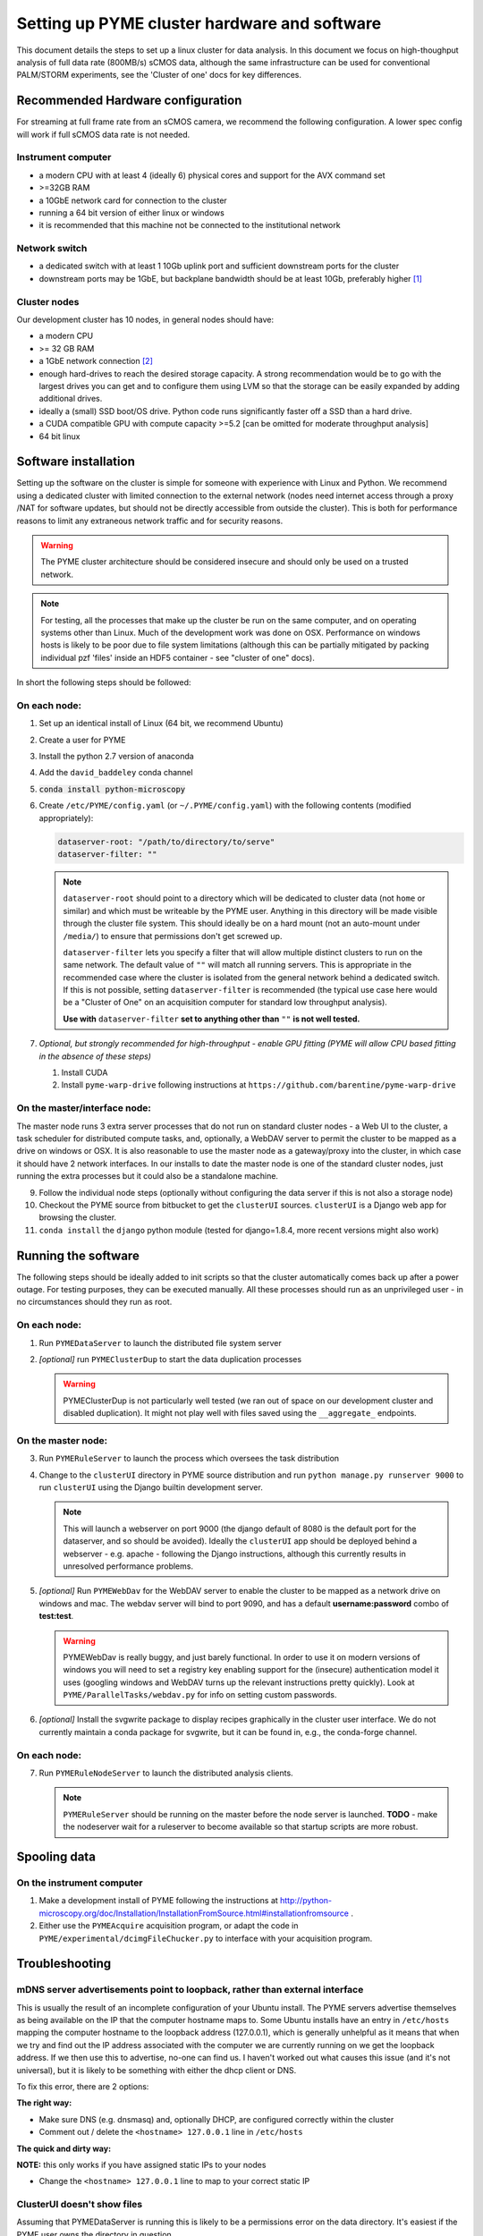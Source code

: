 .. _cluster_install:

Setting up PYME cluster hardware and software
*********************************************

This document details the steps to set up a linux cluster for data analysis. In this document we focus on high-thoughput
analysis of full data rate (800MB/s) sCMOS data, although the same infrastructure can be used for conventional PALM/STORM
experiments, see the 'Cluster of one' docs for key differences.

Recommended Hardware configuration
==================================

For streaming at full frame rate from an sCMOS camera, we recommend the following configuration. A lower spec config
will work if full sCMOS data rate is not needed.

Instrument computer
-------------------

* a modern CPU with at least 4 (ideally 6) physical cores and support for the AVX command set

* >=32GB RAM

* a 10GbE network card for connection to the cluster

* running a 64 bit version of either linux or windows

* it is recommended that this machine not be connected to the institutional network

Network switch
--------------

* a dedicated switch with at least 1 10Gb uplink port and sufficient downstream ports for the cluster

* downstream ports may be 1GbE, but backplane bandwidth should be at least 10Gb, preferably higher [#switch]_

Cluster nodes
-------------

Our development cluster has 10 nodes, in general nodes should have:

* a modern CPU

* >= 32 GB RAM

* a 1GbE network connection [#network]_

* enough hard-drives to reach the desired storage capacity. A strong recommendation would be to go with the largest drives
  you can get and to configure them using LVM so that the storage can be easily expanded by adding additional drives.

* ideally a (small) SSD boot/OS drive. Python code runs significantly faster off a SSD than a hard drive.

* a CUDA compatible GPU with compute capacity >=5.2 [can be omitted for moderate throughput analysis]

* 64 bit linux

Software installation
=====================

Setting up the software on the cluster is simple for someone with experience with Linux and Python. We recommend using
a dedicated cluster with limited connection to the external network (nodes need internet access through a proxy /NAT
for software updates, but should not be directly accessible from outside the cluster). This is both for performance
reasons to limit any extraneous network traffic and for security reasons.

.. warning::

    The PYME cluster architecture should be considered insecure and should only be used on a trusted network.

.. note::

    For testing, all the processes that make up the cluster be run on the same computer, and on operating systems other
    than Linux. Much of the development work was done on OSX. Performance on windows hosts is likely to be poor due to
    file system limitations (although this can be partially mitigated by packing individual pzf 'files' inside an HDF5
    container - see "cluster of one" docs).

In short the following steps should be followed:


On each node:
-------------

#. Set up an identical install of Linux (64 bit, we recommend Ubuntu)

#. Create a user for PYME

#. Install the python 2.7 version of anaconda

#. Add the ``david_baddeley`` conda channel

#. :code:`conda install python-microscopy`

#. Create ``/etc/PYME/config.yaml`` (or ``~/.PYME/config.yaml``) with the following contents (modified appropriately):

   .. code-block:: yaml

     dataserver-root: "/path/to/directory/to/serve"
     dataserver-filter: ""

   .. note::

     ``dataserver-root`` should point to a directory which will be dedicated to cluster data (not ``home`` or similar)
     and which must be writeable by the PYME user. Anything in this directory will be made visible through the cluster
     file system. This should ideally be on a hard mount (not an auto-mount under ``/media/``) to ensure that permissions
     don't get screwed up.

     ``dataserver-filter`` lets you specify a filter that will allow multiple distinct clusters to run on the same network.
     The default value of ``""`` will match all running servers. This is appropriate in the recommended case where the cluster
     is isolated from the general network behind a dedicated switch. If this is not possible, setting ``dataserver-filter``
     is recommended (the typical use case here would be a "Cluster of One" on an acquisition computer for standard low
     throughput analysis).

     **Use with** ``dataserver-filter`` **set to anything other than** ``""`` **is not well tested.**

#. *Optional, but strongly recommended for high-throughput - enable GPU fitting (PYME will allow CPU based fitting in the absence of these steps)*

   #. Install CUDA

   #. Install ``pyme-warp-drive`` following instructions at ``https://github.com/barentine/pyme-warp-drive``





On the master/interface node:
-----------------------------

The master node runs 3 extra server processes that do not run on standard cluster nodes - a Web UI to the cluster,
a task scheduler for distributed compute tasks, and, optionally, a WebDAV server to permit the cluster to be mapped as
a drive on windows or OSX. It is also reasonable to use the master node as a gateway/proxy into the cluster, in which
case it should have 2 network interfaces. In our installs to date the master node is one of the standard cluster nodes,
just running the extra processes but it could also be a standalone machine.

9. Follow the individual node steps (optionally without configuring the data server if this is not also a storage node)

#. Checkout the PYME source from bitbucket to get the ``clusterUI`` sources. ``clusterUI`` is a Django web app for browsing the cluster.

#. ``conda install`` the ``django`` python module (tested for django=1.8.4, more recent versions might also work)


Running the software
====================

The following steps should be ideally added to init scripts so that the cluster automatically comes back up after a power outage.
For testing purposes, they can be executed manually. All these processes should run as an unprivileged user - in no
circumstances should they run as root.

On each node:
-------------
1. Run ``PYMEDataServer`` to launch the distributed file system server

2. *[optional]* run ``PYMEClusterDup`` to start the data duplication processes

   .. warning::

      PYMEClusterDup is not particularly well tested (we ran out of space on our development cluster and disabled duplication).
      It might not play well with files saved using the ``__aggregate_`` endpoints.


On the master node:
-------------------

3. Run ``PYMERuleServer`` to launch the process which oversees the task distribution

4. Change to the ``clusterUI`` directory in PYME source distribution and run ``python manage.py runserver 9000`` to run
   ``clusterUI`` using the Django builtin development server.

   .. note::

     This will launch a webserver on port 9000 (the django default of 8080 is the default port for the dataserver,
     and so should be avoided). Ideally the ``clusterUI`` app should be deployed behind a webserver  - e.g. apache -
     following the Django instructions, although this currently results in unresolved performance problems.

5. *[optional]* Run ``PYMEWebDav`` for the WebDAV server to enable the cluster to be mapped as a network drive on windows
   and mac. The webdav server will bind to port 9090, and has a default **username:password** combo of **test:test**.

   .. warning::

     PYMEWebDav is really buggy, and just barely functional. In order to use it on modern versions of windows you will
     need to set a registry key enabling support for the (insecure) authentication model it uses (googling windows and
     WebDAV turns up the relevant instructions pretty quickly). Look at ``PYME/ParallelTasks/webdav.py`` for info on
     setting custom passwords.

#. *[optional]* Install the svgwrite package to display recipes graphically in the cluster user interface. We do not
   currently maintain a conda package for svgwrite, but it can be found in, e.g., the conda-forge channel.

On each node:
-------------
7. Run ``PYMERuleNodeServer`` to launch the distributed analysis clients.

   .. note::

      ``PYMERuleServer`` should be running on the master before the node server is launched. **TODO** - make the nodeserver wait
      for a ruleserver to become available so that startup scripts are more robust.

Spooling data
=============

On the instrument computer
--------------------------

#. Make a development install of PYME following the instructions at http://python-microscopy.org/doc/Installation/InstallationFromSource.html#installationfromsource .

#. Either use the ``PYMEAcquire`` acquisition program, or adapt the code in ``PYME/experimental/dcimgFileChucker.py`` to interface with your acquisition program.


Troubleshooting
===============

mDNS server advertisements point to loopback, rather than external interface
----------------------------------------------------------------------------

This is usually the result of an incomplete configuration of your Ubuntu install. The PYME servers advertise themselves
as being available on the IP that the computer hostname maps to. Some Ubuntu installs have an entry in ``/etc/hosts``
mapping the computer hostname to the loopback address (127.0.0.1), which is generally unhelpful as it means that when we
try and find out the IP address associated with the computer we are currently running on we get the loopback address. If
we then use this to advertise, no-one can find us. I haven't worked out what causes this issue (and it's not universal),
but it is likely to be something with either the dhcp client or DNS.

To fix this error, there are 2 options:

**The right way:**

* Make sure DNS (e.g. dnsmasq) and, optionally DHCP, are configured correctly within the cluster

* Comment out / delete the ``<hostname> 127.0.0.1`` line in ``/etc/hosts``


**The quick and dirty way:**

**NOTE:** this only works if you have assigned static IPs to your nodes

* Change the ``<hostname> 127.0.0.1`` line to map to your correct static IP


ClusterUI doesn't show files
----------------------------

Assuming that PYMEDataServer is running this is likely to be a permissions error on the data directory. It's easiest if
the PYME user owns the directory in question.



.. rubric:: Footnotes

.. [#switch] In practice this means an 'enterprise class' switch, not the cheapest 10 port switch you can get

.. [#network] 1GbE is sufficient if there are enough nodes. On new hardware, it might be possible to get enough
  compute power using fewer nodes and 10 GbE connections should be considered if the number of nodes is < 6. It might
  also be worth considering 10GbE for the 'master' node.